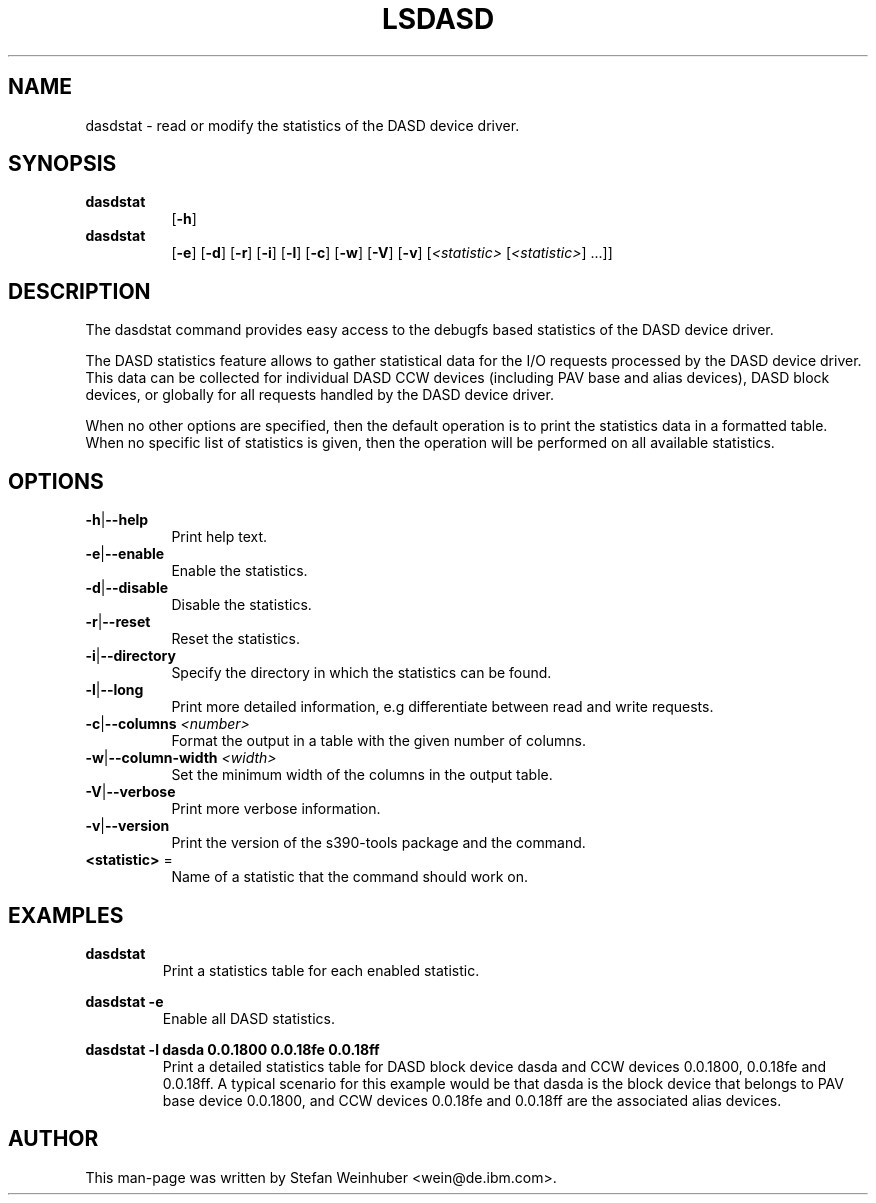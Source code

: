 .TH LSDASD 8 "Feb 2011" "s390-tools"

.SH NAME
dasdstat \- read or modify the statistics of the DASD device driver.

.SH SYNOPSIS
.TP 8
.B dasdstat
.RB [ -h ]
.TP 8
.B dasdstat
.RB [ -e ]
.RB [ -d ]
.RB [ -r ]
.RB [ -i ]
.RB [ -l ]
.RB [ -c ]
.RB [ -w ]
.RB [ -V ]
.RB [ -v ]
.RI [ <statistic> " [" <statistic> "] ...]]"

.SH DESCRIPTION
The dasdstat command provides easy access to the debugfs based
statistics of the DASD device driver.

The DASD statistics feature allows to gather statistical data for the
I/O requests processed by the DASD device driver. This data can be
collected for individual DASD CCW devices (including PAV base and
alias devices), DASD block devices, or globally for all requests
handled by the DASD device driver.

When no other options are specified, then the default operation is to
print the statistics data in a formatted table. When no specific list
of statistics is given, then the operation will be performed on all
available statistics.

.SH OPTIONS
.TP 8
.BR -h | --help
Print help text.
.TP
.BR -e | --enable
Enable the statistics.
.TP
.BR -d | --disable
Disable the statistics.
.TP
.BR -r | --reset
Reset the statistics.
.TP
.BR -i | --directory
Specify the directory in which the statistics can be found.
.TP
.BR -l | --long
Print more detailed information, e.g differentiate between read and
write requests.
.TP
.BR -c | --columns " \fI<number>\fR"
Format the output in a table with the given number of columns.
.TP
.BR -w | --column-width " \fI<width>\fR"
Set the minimum width of the columns in the output table.
.TP
.BR -V | --verbose
Print more verbose information.
.TP
.BR -v | --version
Print the version of the s390-tools package and the command.
.TP
\fB<statistic>\fR =
Name of a statistic that the command should work on.

.SH EXAMPLES
\fBdasdstat\fR
.RS
Print a statistics table for each enabled statistic.
.RE

\fBdasdstat -e\fR
.RS
Enable all DASD statistics.
.RE

\fBdasdstat -l dasda 0.0.1800 0.0.18fe 0.0.18ff\fR
.RS
Print a detailed statistics table for DASD block device dasda and CCW
devices 0.0.1800, 0.0.18fe and 0.0.18ff. A typical scenario for this
example would be that dasda is the block device that belongs to
PAV base device 0.0.1800, and CCW devices 0.0.18fe and 0.0.18ff are the
associated alias devices.
.RE

.SH AUTHOR
.nf
This man-page was written by Stefan Weinhuber <wein@de.ibm.com>.
.fi
